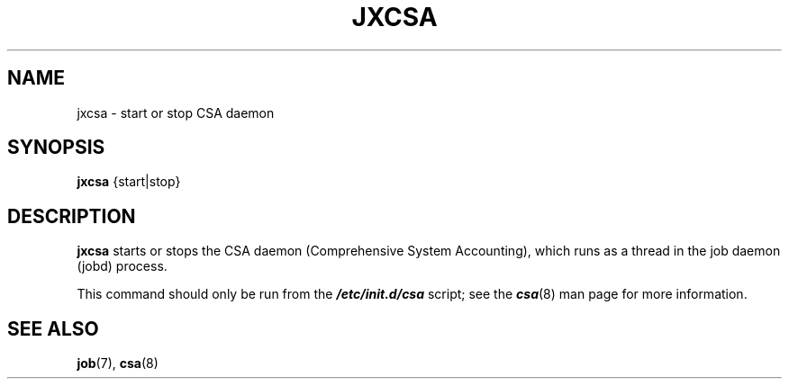 .\"
.\" Copyright (c) 2000-2007 Silicon Graphics, Inc.
.\" All rights reserved.
.\"
.TH JXCSA 1 "31 October 2007" "Linux Utilities" "Linux User's Manual"
.SH NAME
jxcsa \- start or stop CSA daemon
.SH SYNOPSIS
.BR "jxcsa" " {start|stop}"
.SH DESCRIPTION
.B jxcsa
starts or stops the CSA daemon (Comprehensive System Accounting),
which runs as a thread in the job daemon (jobd) process.

This command should only be run from the \f4/etc/init.d/csa\f1 script;
see the \f4csa\f1(8) man page for more information.

.SH "SEE ALSO"
.BR job (7),
.BR csa (8)
